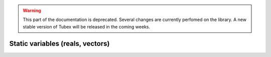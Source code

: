 .. _sec-manual-varstatic-label:

.. warning::
  
  This part of the documentation is deprecated. Several changes are currently perfomed on the library.
  A new stable version of Tubex will be released in the coming weeks.

Static variables (reals, vectors)
=================================
